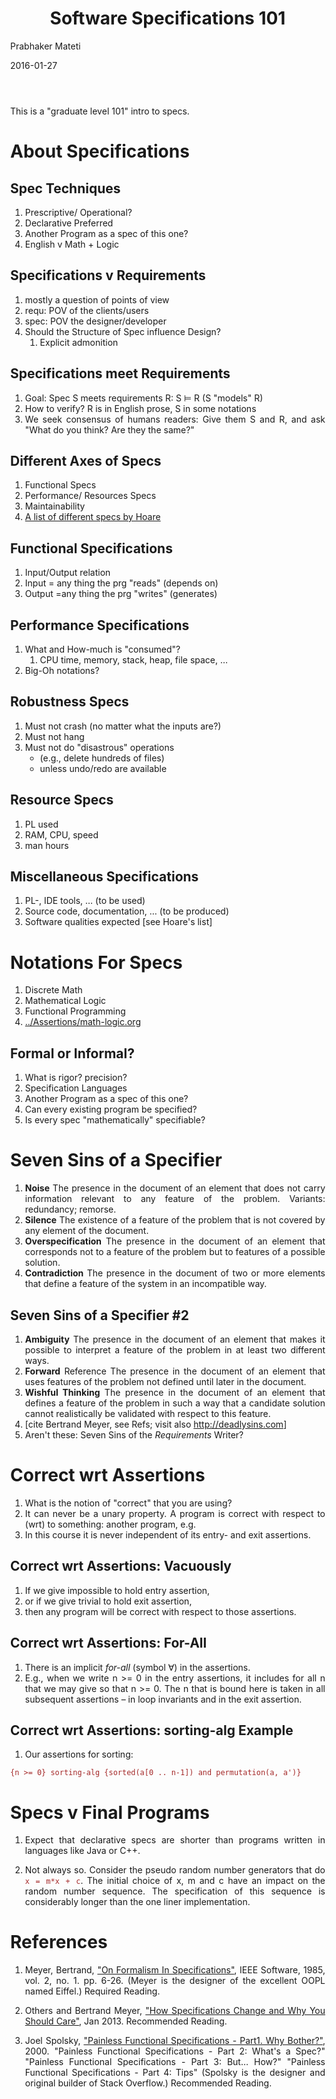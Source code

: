 # -*- mode: org -*-
#+DATE: 2016-01-27
#+TITLE: Software Specifications 101
#+AUTHOR: Prabhaker Mateti
#+DESCRIPTION: Software Engineering
#+HTML_LINK_UP: ../
#+HTML_LINK_HOME: ../../
#+HTML_HEAD: <style> P,li {text-align: justify} code, pre {color: brown;} @media screen {BODY {margin: 10%} }</style>
#+BIND: org-html-preamble-format (("en" "<a href=\"../../\"> ../../</a> | <a href=\"./index-slides.html\">Slides</a>"))
#+BIND: org-html-postamble-format (("en" "<hr size=1>Copyright &copy; 2016 %e &bull; <a href=\"http://www.wright.edu/~pmateti\"> www.wright.edu/~pmateti</a>  %d"))
#+STARTUP:showeverything
#+OPTIONS: toc:1

This is a "graduate level 101" intro to specs.


* About Specifications

** Spec Techniques
  1. Prescriptive/ Operational?
  2. Declarative  Preferred
  3. Another Program as a spec of this one?
  4. English v Math + Logic

** Specifications v Requirements
  1. mostly a question of points of view 
  2. requ: POV of the clients/users
  3. spec: POV the designer/developer
  4. Should the Structure of Spec influence Design?
     1. Explicit admonition

** Specifications meet Requirements
  1. Goal: Spec S meets requirements R: S $\models$ R (S "models" R)
  2. How to verify? R is in English prose, S in some notations
  3. We seek consensus of humans readers: Give them S and R, and ask
     "What do you think? Are they the same?"

** Different Axes of Specs
      1. Functional Specs
      2. Performance/ Resources Specs
      3. Maintainability
      4. [[../Overview/hoare-quality-1972.pdf][A list of different specs by Hoare]]

** Functional Specifications
  1. Input/Output relation
  2. Input = any thing the prg "reads" (depends on)
  3. Output =any thing the prg "writes" (generates)

** Performance Specifications
  1. What and How-much is "consumed"?
     1. CPU time, memory, stack, heap, file space, ...
  3. Big-Oh notations?

** Robustness Specs
  1. Must not crash (no matter what the inputs are?)
  2. Must not hang
  3. Must not do "disastrous" operations 
     - (e.g., delete hundreds of files)
     - unless undo/redo are available

** Resource Specs

  1. PL used
  2. RAM, CPU, speed
  3. man hours

** Miscellaneous Specifications 

  1. PL-, IDE tools, ... (to be used) 
  2. Source code, documentation, ... (to be produced)
  3. Software qualities expected [see Hoare's list]

* Notations For Specs

   1. Discrete Math
   2. Mathematical Logic
   3. Functional Programming
   4. [[../Assertions/math-logic.org]]

** Formal or Informal? 

  1. What is rigor? precision? 
  2. Specification Languages 
  3. Another Program as a spec of this one?
  4. Can every existing program be specified?
  5. Is every spec "mathematically" specifiable? 


* Seven Sins of a Specifier

1. *Noise* The presence in the document of an element that does not
    carry information relevant to any feature of the problem. Variants:
    redundancy; remorse.
2. *Silence* The existence of a feature of the problem that is not
    covered by any element of the document.
3. *Overspecification* The presence in the document of an element that
    corresponds not to a feature of the problem but to features of a
    possible solution.
4. *Contradiction* The presence in the document of two or more elements
    that define a feature of the system in an incompatible way.

** Seven Sins of a Specifier #2

5. *Ambiguity* The presence in the document of an element that makes it
    possible to interpret a feature of the problem in at least two
    different ways.
6. *Forward* Reference The presence in the document of an element that
    uses features of the problem not defined until later in the
    document.
7. *Wishful Thinking* The presence in the document of an element that
    defines a feature of the problem in such a way that a candidate
    solution cannot realistically be validated with respect to this
    feature.
8. [cite Bertrand Meyer, see Refs; visit also http://deadlysins.com]
9. Aren't these: Seven Sins of the /Requirements/ Writer?

* Correct wrt Assertions

1. What is the notion of "correct" that you are using?
1. It can never be a unary property.  A program is correct with
   respect to (wrt) to something: another program, e.g.
1. In this course it is never independent of its entry- and exit
   assertions.

** Correct wrt Assertions: Vacuously

1. If we give impossible to hold entry assertion,
2. or if we give trivial to hold exit assertion,
3. then any program will be correct with respect to those assertions.

** Correct wrt Assertions: For-All

1. There is an implicit /for-all/ (symbol \forall) in the assertions.
2. E.g., when we write n >= 0 in the entry assertions, it includes for
   all n that we  may give so that n >= 0.  The  n that is bound here
   is taken in all subsequent assertions  -- in loop invariants and in
   the exit assertion.

** Correct wrt Assertions: sorting-alg Example

4. Our assertions for sorting:
: {n >= 0} sorting-alg {sorted(a[0 .. n-1]) and permutation(a, a')}

* Specs v Final Programs

1. Expect that declarative specs are shorter than programs written in
   languages like Java or C++.

1. Not always so.  Consider the pseudo random number generators that
   do =x = m*x + c=.  The initial choice of x, m and c have an impact
   on the random number sequence.  The specification of this sequence
   is considerably longer than the one liner implementation.


* References

1. Meyer, Bertrand, [[http://se.ethz.ch/~meyer/publications/ieee/formalism.pdf]["On Formalism In Specifications"]], IEEE Software,
   1985, vol. 2, no. 1. pp. 6-26.  (Meyer is the designer of the
   excellent OOPL named Eiffel.)  Required Reading.

1. Others and Bertrand Meyer, [[http://arxiv.org/pdf/1211.4775v2.pdf]["How Specifications Change and Why You
   Should Care"]],  Jan 2013. Recommended Reading.

1. Joel Spolsky, [[http://www.joelonsoftware.com/articles/fog0000000036.html]["Painless Functional Specifications - Part1. Why
   Bother?"]], 2000.  "Painless Functional Specifications - Part 2:
   What's a Spec?" "Painless Functional Specifications - Part 3:
   But... How?" "Painless Functional Specifications - Part 4: Tips"
   (Spolsky is the designer and original builder of Stack Overflow.)
   Recommended Reading.


# Local variables:
# after-save-hook: org-html-export-to-html
# end:
